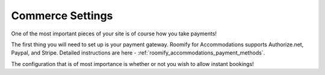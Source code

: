 .. _roomify_accommodations_setup_commerce:

Commerce Settings
*****************

One of the most important pieces of your site is of course how you take payments!

The first thing you will need to set up is your payment gateway. Roomify for Accommodations supports Authorize.net, Paypal, and Stripe. Detailed instructions are here - :ref:`roomify_accommodations_payment_methods`.

The configuration that is of most importance is whether or not you wish to allow instant bookings!